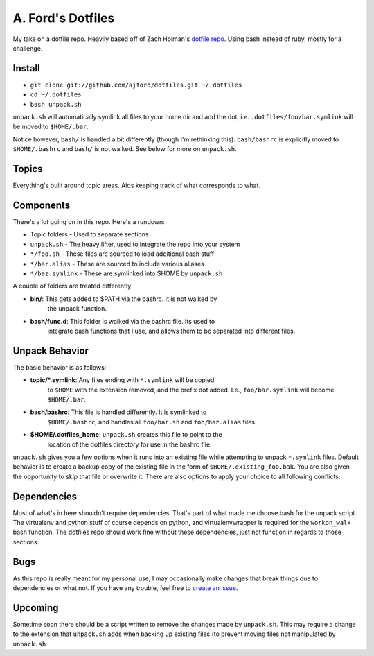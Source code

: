 A. Ford's Dotfiles
##################

My take on a dotfile repo. Heavily based off of Zach Holman's `dotfile repo 
<https://github.com/holman/dotfiles>`_. Using bash instead of ruby, mostly
for a challenge.

Install
=======

* ``git clone git://github.com/ajford/dotfiles.git ~/.dotfiles``
* ``cd ~/.dotfiles``
* ``bash unpack.sh``

``unpack.sh`` will automatically symlink all files to your home dir and add the
dot, i.e. ``.dotfiles/foo/bar.symlink`` will be moved to ``$HOME/.bar``.

Notice however, ``bash/`` is handled a bit differently (though I'm 
rethinking this). ``bash/bashrc`` is explicitly moved to 
``$HOME/.bashrc`` and ``bash/`` is not walked. See below for more on
``unpack.sh``.

Topics
======

Everything's built around topic areas. Aids keeping track of what corresponds 
to what.

Components
==========

There's a lot going on in this repo. Here's a rundown:

* Topic folders - Used to separate sections
* ``unpack.sh`` - The heavy lifter, used to integrate the repo into your system
* ``*/foo.sh`` - These files are sourced to load additional bash stuff
* ``*/bar.alias`` - These are sourced to include various aliases
* ``*/baz.symlink`` - These are symlinked into $HOME by ``unpack.sh``


A couple of folders are treated differently

* **bin/**: This gets added to $PATH via the bashrc. It is not walked by
            the unpack function.
* **bash/func.d**: This folder is walked via the bashrc file. Its used to
            integrate bash functions that I use, and allows them to be 
            separated into different files. 

Unpack Behavior
===============

The basic behavior is as follows:

* **topic/*.symlink**: Any files ending with ``*.symlink`` will be copied
            to ``$HOME`` with the extension removed, and the prefix dot 
            added. I.e., ``foo/bar.symlink`` will become ``$HOME/.bar``.
* **bash/bashrc**: This file is handled differently. It is symlinked to 
            ``$HOME/.bashrc``, and handles all ``foo/bar.sh`` and 
            ``foo/baz.alias`` files.
* **$HOME/.dotfiles_home**: ``unpack.sh`` creates this file to point to the
            location of the dotfiles directory for use in the bashrc file.

``unpack.sh`` gives you a few options when it runs into an existing file while
attempting to unpack ``*.symlink`` files. Default behavior is to create 
a backup copy of the existing file in the form of ``$HOME/.existing_foo.bak``.
You are also given the opportunity to skip that file or overwrite it. There are
also options to apply your choice to all following conflicts.

Dependencies
============

Most of what's in here shouldn't require dependencies. That's part of what made
me choose bash for the unpack script. The virtualenv and python stuff of course
depends on python, and virtualenvwrapper is required for the ``workon_walk`` 
bash function. The dotfiles repo should work fine without these dependencies, 
just not function in regards to those sections.

Bugs
====

As this repo is really meant for my personal use, I may occasionally make 
changes that break things due to dependencies or what not. If you have any 
trouble, feel free to `create an issue 
<https://github.com/ajford/dotfiles/issues>`_.

Upcoming
========

Sometime soon there should be a script written to remove the changes made by 
``unpack.sh``. This may require a change to the extension that ``unpack.sh``
adds when backing up existing files (to prevent moving files not manipulated
by ``unpack.sh``.
